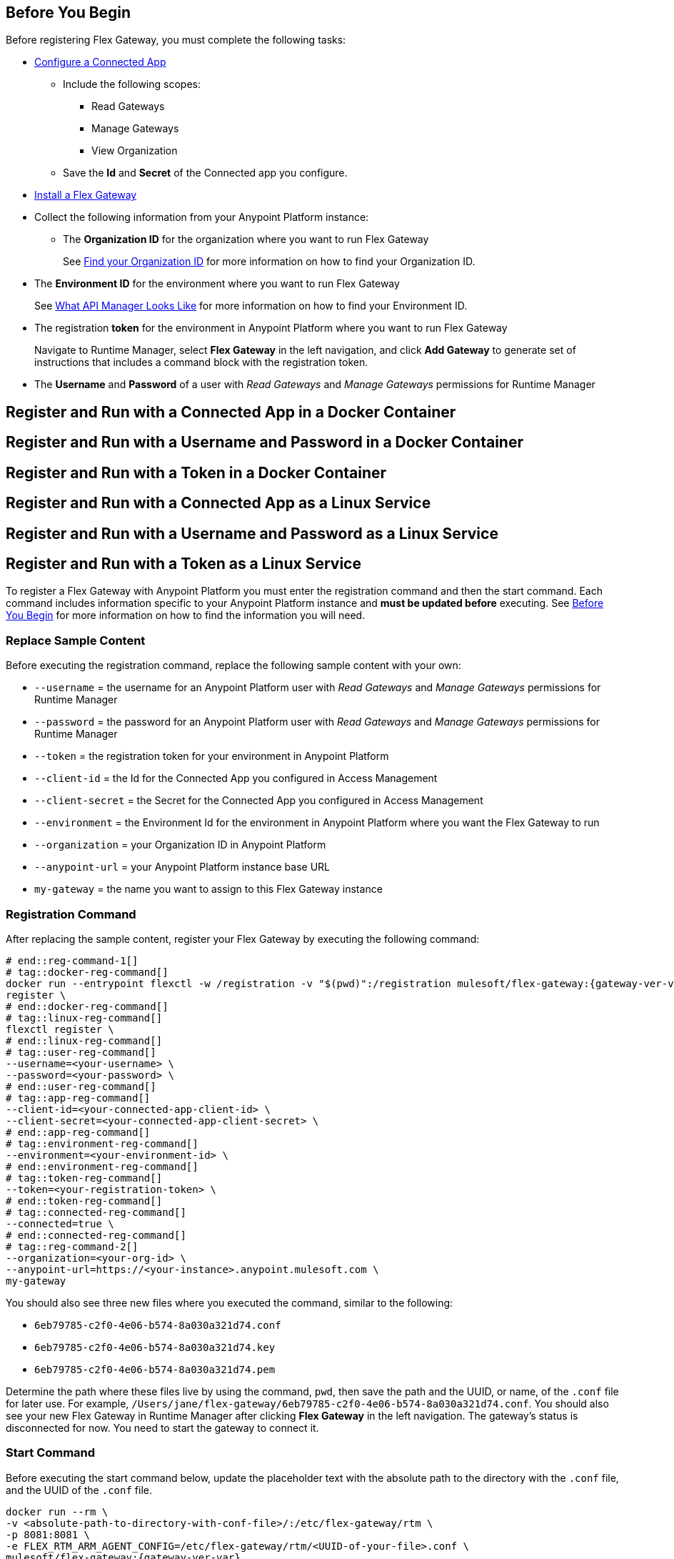 // partial for registering in connected/local modes with a username and password, connected app, or a token, in a Docker container or as a Linux service

// tag::prerequisites-heading[]

== Before You Begin
// end::prerequisites-heading[]
// tag::app-prerequisites[]
Before registering Flex Gateway, you must complete the following tasks: 

* link:https://docs.mulesoft.com/service-mesh/1.2/obtain-connected-apps-credentials[Configure a Connected App]
** Include the following scopes:
*** Read Gateways
*** Manage Gateways
*** View Organization
** Save the *Id* and *Secret* of the Connected app you configure.

// end::app-prerequisites[]
// tag::prerequisites[]

* xref:flex-install.adoc[Install a Flex Gateway]
* Collect the following information from your Anypoint Platform instance: 
** The *Organization ID* for the organization where you want to run Flex Gateway
+
See link:https://docs.mulesoft.com/access-management/organization#find-your-organization-id[Find your Organization ID] for more information on how to find your Organization ID.

// end::prerequisites[]
// tag::environment-prerequisites[]

** The *Environment ID* for the environment where you want to run Flex Gateway
+
See xref:api-manager::latest-overview-concept#what-api-manager-looks-like[What API Manager Looks Like]
for more information on how to find your Environment ID.

// end::environment-prerequisites[]
// tag::token-prerequisites[]

** The registration *token* for the environment in Anypoint Platform where you want to run Flex Gateway
+
Navigate to Runtime Manager, select *Flex Gateway* in the left navigation, and click *Add Gateway*
to generate set of instructions that includes a command block with the registration token.

// end::token-prerequisites[]
// tag::user-prerequisites[]

** The *Username* and *Password* of a user with _Read Gateways_ and _Manage Gateways_ permissions for Runtime Manager

// end::user-prerequisites[]
// tag::app-docker-heading[]
== Register and Run with a Connected App in a Docker Container
// end::app-docker-heading[]
// tag::user-docker-heading[]
== Register and Run with a Username and Password in a Docker Container
// end::user-docker-heading[]
// tag::token-docker-heading[]
== Register and Run with a Token in a Docker Container
// end::token-docker-heading[]
// tag::app-linux-heading[]
== Register and Run with a Connected App as a Linux Service
// end::app-linux-heading[]
// tag::user-linux-heading[]
== Register and Run with a Username and Password as a Linux Service
// end::user-linux-heading[]
// tag::token-linux-heading[]
== Register and Run with a Token as a Linux Service
// end::token-linux-heading[]
// tag::reg-command-intro[]
To register a Flex Gateway with Anypoint Platform you must enter the registration command and then the start command. Each command includes information specific to your Anypoint Platform instance and *must be updated before* executing. See <<Before You Begin>> for more information on how to find the information you will need.

=== Replace Sample Content

Before executing the registration command, replace the following sample content with your own:

// end::reg-command-intro[] 
// tag::user-replace-content[]

* `--username` = the username for an Anypoint Platform user with _Read Gateways_ and _Manage Gateways_ permissions for Runtime Manager
* `--password` = the password for an Anypoint Platform user with _Read Gateways_ and _Manage Gateways_ permissions for Runtime Manager
// end::user-replace-content[]
// tag::token-replace-content[]
* `--token` = the registration token for your environment in Anypoint Platform
// end::token-replace-content[]
// tag::app-replace-content[]

* `--client-id` = the Id for the Connected App you configured in Access Management
* `--client-secret` = the Secret for the Connected App you configured in Access Management

// end::app-replace-content[]
// tag::environment-replace-content[]

* `--environment` = the Environment Id for the environment in Anypoint Platform where you want the Flex Gateway to run

// end::environment-replace-content[]
// tag::replace-content[]

* `--organization` = your Organization ID in Anypoint Platform
* `--anypoint-url` = your Anypoint Platform instance base URL 
* `my-gateway` = the name you want to assign to this Flex Gateway instance

// end::replace-content[]
// tag::reg-command-heading[]

=== Registration Command

After replacing the sample content, register your Flex Gateway by executing the following command: 

// end::reg-command-heading[]
// tag::reg-command-1[]

[source,ssh,subs=attributes+]
----
# end::reg-command-1[]
# tag::docker-reg-command[]
docker run --entrypoint flexctl -w /registration -v "$(pwd)":/registration mulesoft/flex-gateway:{gateway-ver-var} \
register \
# end::docker-reg-command[]
# tag::linux-reg-command[]
flexctl register \
# end::linux-reg-command[]
# tag::user-reg-command[]
--username=<your-username> \
--password=<your-password> \
# end::user-reg-command[]
# tag::app-reg-command[]
--client-id=<your-connected-app-client-id> \
--client-secret=<your-connected-app-client-secret> \
# end::app-reg-command[]
# tag::environment-reg-command[]
--environment=<your-environment-id> \
# end::environment-reg-command[]
# tag::token-reg-command[]
--token=<your-registration-token> \
# end::token-reg-command[]
# tag::connected-reg-command[]
--connected=true \
# end::connected-reg-command[]
# tag::reg-command-2[]
--organization=<your-org-id> \
--anypoint-url=https://<your-instance>.anypoint.mulesoft.com \
my-gateway
----
// end::reg-command-2[]
// tag::after-reg[]

You should also see three new files where you executed the command, similar to the following: 

* `6eb79785-c2f0-4e06-b574-8a030a321d74.conf`
* `6eb79785-c2f0-4e06-b574-8a030a321d74.key`
* `6eb79785-c2f0-4e06-b574-8a030a321d74.pem`

Determine the path where these files live by using the command, `pwd`, then save the path and the UUID,
or name, of the `.conf` file for later use. For example, `/Users/jane/flex-gateway/6eb79785-c2f0-4e06-b574-8a030a321d74.conf`.
// end::after-reg[]
// tag::connected-after-reg[]
You should also see your new Flex Gateway in Runtime Manager after clicking *Flex Gateway* in the left navigation. 
The gateway's status is disconnected for now. You need to start the gateway to connect it.
// end::connected-after-reg[]
// tag::start-command[]

=== Start Command

Before executing the start command below, update the placeholder text with the
absolute path to the directory with the `.conf` file, and the UUID of the `.conf` file.

[source,ssh,subs=attributes+]
----
docker run --rm \
-v <absolute-path-to-directory-with-conf-file>/:/etc/flex-gateway/rtm \
-p 8081:8081 \
-e FLEX_RTM_ARM_AGENT_CONFIG=/etc/flex-gateway/rtm/<UUID-of-your-file>.conf \
mulesoft/flex-gateway:{gateway-ver-var}
----
// end::start-command[]
// tag::create-config-folder-file[]

=== Create Configuration Folder and File

Before you start the gateway, you must create a directory using the following command: 

[source]
----
sudo mkdir /etc/systemd/system/flex-gateway-agent.service.d/
----

Afterwards, create a configuration file within that directory and name it `env.conf`.

Finally, edit the file with vim using the following command: 

[source]
----
sudo vi env.conf
----

// end::create-config-folder-file[]
// tag::config-content[]

=== Add Configuration Content

Add the content below to the `env.conf` file, after replacing the following sample content with your own: 

*  `<path-and-uuid-of-conf-file>.conf` = the path and UUID of the `.conf` file that was created when you registered the gateway
* `tb_ubuntu_1` = a name for your ubuntu instance

[source,subs=attributes+]
----
[Service]

Environment=FLEX_RTM_ARM_AGENT_CONFIG=<path-and-uuid-of-conf-file>.conf
Environment=FLEX_NAME=tb_ubuntu_1
----

After you have added the content to the `env.conf` file, save the file with ESC + `:wq`.
// end::config-content[]
// tag::linux-start-commands[]

=== Start Commands

Reload the `env.conf` configuration with the following command:

[source]
----
sudo systemctl daemon-reload
----

Start Flex Gateway with the following command: 

[source]
----
sudo systemctl start flex-gateway
----

Verify that the Flex Gateway service is running successfully:

[source,ssh]
----
systemctl list-units flex-gateway*
----

You should see a list of services. Flex Gateway is successfully running if each service has a status of `active`.

[source,ssh]
----
  UNIT                              LOAD   ACTIVE SUB     DESCRIPTION
  flex-gateway-fluent-reloader.path loaded active waiting flex-gateway-fluent-reloader.path
  flex-gateway-agent.service        loaded active running flex-gateway-agent.service
  flex-gateway-envoy.service        loaded active running flex-gateway-envoy.service
  flex-gateway-fluent.service       loaded active running flex-gateway-fluent.service
  flex-gateway.service              loaded active exited  Application
----

// end::linux-start-commands[]
// tag::gateway-connected[]
Now if you check in Runtime Manager after clicking *Flex Gateway* in the left navigation, your gateway's status is connected. You may need to refresh the page.
// end::gateway-connected[]
